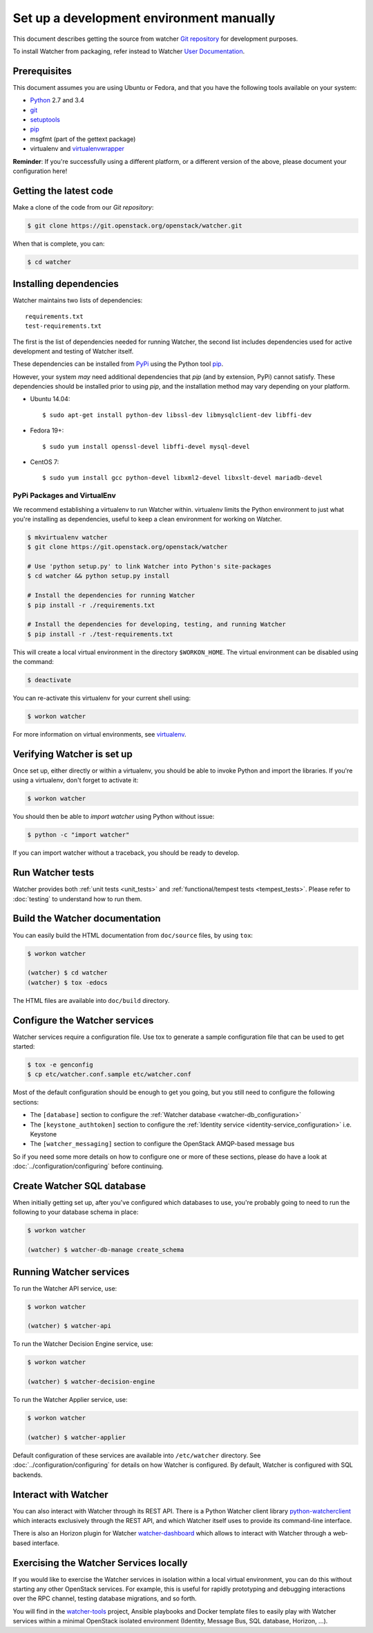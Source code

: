 ..
      Except where otherwise noted, this document is licensed under Creative
      Commons Attribution 3.0 License.  You can view the license at:

          https://creativecommons.org/licenses/by/3.0/

.. _watcher_developement_environment:

=========================================
Set up a development environment manually
=========================================

This document describes getting the source from watcher `Git repository`_
for development purposes.

To install Watcher from packaging, refer instead to Watcher `User
Documentation`_.

.. _`Git Repository`: https://git.openstack.org/cgit/openstack/watcher
.. _`User Documentation`: https://docs.openstack.org/watcher/latest/

Prerequisites
=============

This document assumes you are using Ubuntu or Fedora, and that you have the
following tools available on your system:

- Python_ 2.7 and 3.4
- git_
- setuptools_
- pip_
- msgfmt (part of the gettext package)
- virtualenv and virtualenvwrapper_

**Reminder**: If you're successfully using a different platform, or a
different version of the above, please document your configuration here!

.. _Python: https://www.python.org/
.. _git: https://git-scm.com/
.. _setuptools: https://pypi.python.org/pypi/setuptools
.. _virtualenvwrapper: https://virtualenvwrapper.readthedocs.io/en/latest/install.html

Getting the latest code
=======================

Make a clone of the code from our `Git repository`:

.. code-block:: bash

    $ git clone https://git.openstack.org/openstack/watcher.git

When that is complete, you can:

.. code-block:: bash

    $ cd watcher

Installing dependencies
=======================

Watcher maintains two lists of dependencies::

    requirements.txt
    test-requirements.txt

The first is the list of dependencies needed for running Watcher, the second
list includes dependencies used for active development and testing of Watcher
itself.

These dependencies can be installed from PyPi_ using the Python tool pip_.

.. _PyPi: http://pypi.python.org/
.. _pip: http://pypi.python.org/pypi/pip

However, your system *may* need additional dependencies that `pip` (and by
extension, PyPi) cannot satisfy. These dependencies should be installed
prior to using `pip`, and the installation method may vary depending on
your platform.

* Ubuntu 14.04::

    $ sudo apt-get install python-dev libssl-dev libmysqlclient-dev libffi-dev

* Fedora 19+::

    $ sudo yum install openssl-devel libffi-devel mysql-devel

* CentOS 7::

    $ sudo yum install gcc python-devel libxml2-devel libxslt-devel mariadb-devel

PyPi Packages and VirtualEnv
----------------------------

We recommend establishing a virtualenv to run Watcher within. virtualenv
limits the Python environment to just what you're installing as dependencies,
useful to keep a clean environment for working on Watcher.

.. code-block:: bash

    $ mkvirtualenv watcher
    $ git clone https://git.openstack.org/openstack/watcher

    # Use 'python setup.py' to link Watcher into Python's site-packages
    $ cd watcher && python setup.py install

    # Install the dependencies for running Watcher
    $ pip install -r ./requirements.txt

    # Install the dependencies for developing, testing, and running Watcher
    $ pip install -r ./test-requirements.txt

This will create a local virtual environment in the directory ``$WORKON_HOME``.
The virtual environment can be disabled using the command:

.. code-block:: bash

    $ deactivate

You can re-activate this virtualenv for your current shell using:

.. code-block:: bash

    $ workon watcher

For more information on virtual environments, see virtualenv_.

.. _virtualenv: http://www.virtualenv.org/



Verifying Watcher is set up
===========================

Once set up, either directly or within a virtualenv, you should be able to
invoke Python and import the libraries. If you're using a virtualenv, don't
forget to activate it:

.. code-block:: bash

    $ workon watcher

You should then be able to `import watcher` using Python without issue:

.. code-block:: bash

    $ python -c "import watcher"

If you can import watcher without a traceback, you should be ready to develop.

Run Watcher tests
=================

Watcher provides both :ref:`unit tests <unit_tests>` and
:ref:`functional/tempest tests <tempest_tests>`. Please refer to :doc:`testing`
to understand how to run them.


Build the Watcher documentation
===============================

You can easily build the HTML documentation from ``doc/source`` files, by using
``tox``:

.. code-block:: bash

    $ workon watcher

    (watcher) $ cd watcher
    (watcher) $ tox -edocs

The HTML files are available into ``doc/build`` directory.


Configure the Watcher services
==============================

Watcher services require a configuration file. Use tox to generate
a sample configuration file that can be used to get started:

.. code-block:: bash

  $ tox -e genconfig
  $ cp etc/watcher.conf.sample etc/watcher.conf

Most of the default configuration should be enough to get you going, but you
still need to configure the following sections:

- The ``[database]`` section to configure the
  :ref:`Watcher database <watcher-db_configuration>`
- The  ``[keystone_authtoken]`` section to configure the
  :ref:`Identity service <identity-service_configuration>` i.e. Keystone
- The ``[watcher_messaging]`` section to configure the OpenStack AMQP-based
  message bus

So if you need some more details on how to configure one or more of these
sections, please do have a look at :doc:`../configuration/configuring` before
continuing.


Create Watcher SQL database
===========================

When initially getting set up, after you've configured which databases to use,
you're probably going to need to run the following to your database schema in
place:

.. code-block:: bash

    $ workon watcher

    (watcher) $ watcher-db-manage create_schema


Running Watcher services
========================

To run the Watcher API service, use:

.. code-block:: bash

    $ workon watcher

    (watcher) $ watcher-api

To run the Watcher Decision Engine service, use:

.. code-block:: bash

    $ workon watcher

    (watcher) $ watcher-decision-engine

To run the Watcher Applier service, use:

.. code-block:: bash

    $ workon watcher

    (watcher) $ watcher-applier

Default configuration of these services are available into ``/etc/watcher``
directory. See :doc:`../configuration/configuring` for details on how Watcher is
configured. By default, Watcher is configured with SQL backends.


Interact with Watcher
=====================

You can also interact with Watcher through its REST API. There is a Python
Watcher client library `python-watcherclient`_ which interacts exclusively
through the REST API, and which Watcher itself uses to provide its command-line
interface.

.. _`python-watcherclient`: https://github.com/openstack/python-watcherclient

There is also an Horizon plugin for Watcher `watcher-dashboard`_ which
allows to interact with Watcher through a web-based interface.

.. _`watcher-dashboard`: https://github.com/openstack/watcher-dashboard


Exercising the Watcher Services locally
=======================================

If you would like to exercise the Watcher services in isolation within a local
virtual environment, you can do this without starting any other OpenStack
services. For example, this is useful for rapidly prototyping and debugging
interactions over the RPC channel, testing database migrations, and so forth.

You will find in the `watcher-tools`_ project, Ansible playbooks and Docker
template files to easily play with Watcher services within a minimal OpenStack
isolated environment (Identity, Message Bus, SQL database, Horizon, ...).

.. _`watcher-tools`: https://github.com/b-com/watcher-tools
